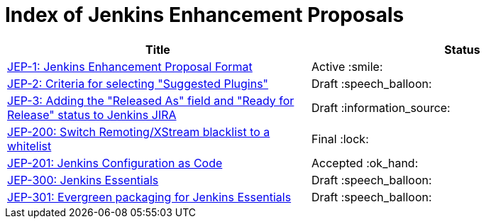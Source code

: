 = Index of Jenkins Enhancement Proposals

[cols="<,^"]
|===
| Title | Status

| link:1/[JEP-1: Jenkins Enhancement Proposal Format]
| Active :smile:

| link:2/[JEP-2: Criteria for selecting "Suggested Plugins"]
| Draft :speech_balloon:

| link:3/[JEP-3: Adding the "Released As" field and "Ready for Release" status to Jenkins JIRA]
| Draft :information_source:

| link:200/[JEP-200: Switch Remoting/XStream blacklist to a whitelist]
| Final :lock:

| link:201/[JEP-201: Jenkins Configuration as Code]
| Accepted :ok_hand:

| link:300/[JEP-300: Jenkins Essentials]
| Draft :speech_balloon:

| link:301/[JEP-301: Evergreen packaging for Jenkins Essentials]
| Draft :speech_balloon:

|===
